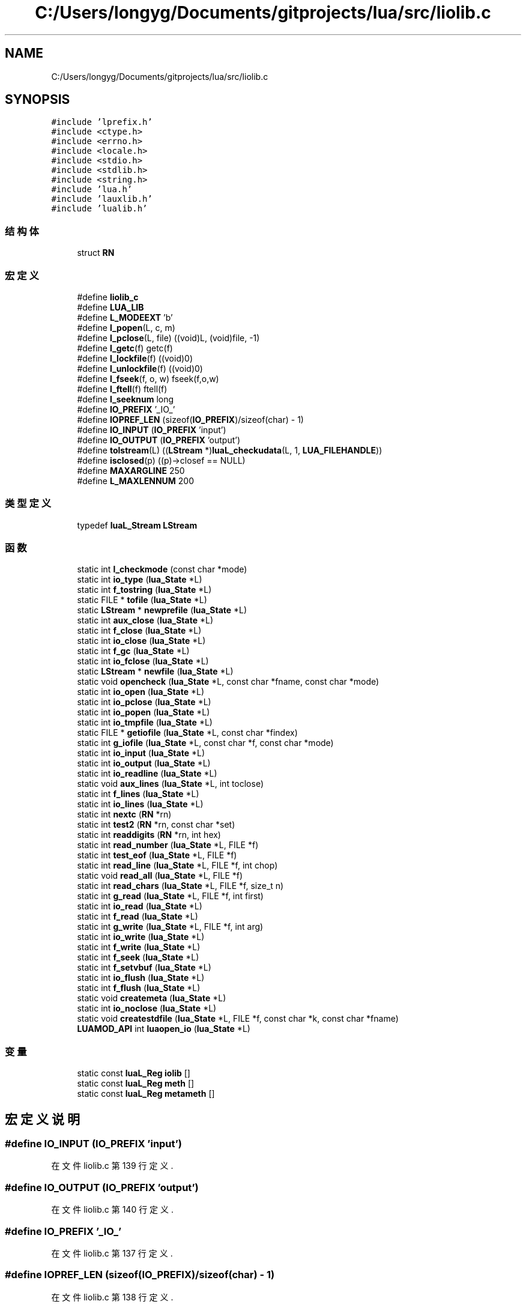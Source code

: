 .TH "C:/Users/longyg/Documents/gitprojects/lua/src/liolib.c" 3 "2020年 九月 9日 星期三" "Version 1.0" "Lua_Docmention" \" -*- nroff -*-
.ad l
.nh
.SH NAME
C:/Users/longyg/Documents/gitprojects/lua/src/liolib.c
.SH SYNOPSIS
.br
.PP
\fC#include 'lprefix\&.h'\fP
.br
\fC#include <ctype\&.h>\fP
.br
\fC#include <errno\&.h>\fP
.br
\fC#include <locale\&.h>\fP
.br
\fC#include <stdio\&.h>\fP
.br
\fC#include <stdlib\&.h>\fP
.br
\fC#include <string\&.h>\fP
.br
\fC#include 'lua\&.h'\fP
.br
\fC#include 'lauxlib\&.h'\fP
.br
\fC#include 'lualib\&.h'\fP
.br

.SS "结构体"

.in +1c
.ti -1c
.RI "struct \fBRN\fP"
.br
.in -1c
.SS "宏定义"

.in +1c
.ti -1c
.RI "#define \fBliolib_c\fP"
.br
.ti -1c
.RI "#define \fBLUA_LIB\fP"
.br
.ti -1c
.RI "#define \fBL_MODEEXT\fP   'b'"
.br
.ti -1c
.RI "#define \fBl_popen\fP(L,  c,  m)"
.br
.ti -1c
.RI "#define \fBl_pclose\fP(L,  file)   ((void)L, (void)file, \-1)"
.br
.ti -1c
.RI "#define \fBl_getc\fP(f)   getc(f)"
.br
.ti -1c
.RI "#define \fBl_lockfile\fP(f)   ((void)0)"
.br
.ti -1c
.RI "#define \fBl_unlockfile\fP(f)   ((void)0)"
.br
.ti -1c
.RI "#define \fBl_fseek\fP(f,  o,  w)   fseek(f,o,w)"
.br
.ti -1c
.RI "#define \fBl_ftell\fP(f)   ftell(f)"
.br
.ti -1c
.RI "#define \fBl_seeknum\fP   long"
.br
.ti -1c
.RI "#define \fBIO_PREFIX\fP   '_IO_'"
.br
.ti -1c
.RI "#define \fBIOPREF_LEN\fP   (sizeof(\fBIO_PREFIX\fP)/sizeof(char) \- 1)"
.br
.ti -1c
.RI "#define \fBIO_INPUT\fP   (\fBIO_PREFIX\fP 'input')"
.br
.ti -1c
.RI "#define \fBIO_OUTPUT\fP   (\fBIO_PREFIX\fP 'output')"
.br
.ti -1c
.RI "#define \fBtolstream\fP(L)   ((\fBLStream\fP *)\fBluaL_checkudata\fP(L, 1, \fBLUA_FILEHANDLE\fP))"
.br
.ti -1c
.RI "#define \fBisclosed\fP(p)   ((p)\->closef == NULL)"
.br
.ti -1c
.RI "#define \fBMAXARGLINE\fP   250"
.br
.ti -1c
.RI "#define \fBL_MAXLENNUM\fP   200"
.br
.in -1c
.SS "类型定义"

.in +1c
.ti -1c
.RI "typedef \fBluaL_Stream\fP \fBLStream\fP"
.br
.in -1c
.SS "函数"

.in +1c
.ti -1c
.RI "static int \fBl_checkmode\fP (const char *mode)"
.br
.ti -1c
.RI "static int \fBio_type\fP (\fBlua_State\fP *L)"
.br
.ti -1c
.RI "static int \fBf_tostring\fP (\fBlua_State\fP *L)"
.br
.ti -1c
.RI "static FILE * \fBtofile\fP (\fBlua_State\fP *L)"
.br
.ti -1c
.RI "static \fBLStream\fP * \fBnewprefile\fP (\fBlua_State\fP *L)"
.br
.ti -1c
.RI "static int \fBaux_close\fP (\fBlua_State\fP *L)"
.br
.ti -1c
.RI "static int \fBf_close\fP (\fBlua_State\fP *L)"
.br
.ti -1c
.RI "static int \fBio_close\fP (\fBlua_State\fP *L)"
.br
.ti -1c
.RI "static int \fBf_gc\fP (\fBlua_State\fP *L)"
.br
.ti -1c
.RI "static int \fBio_fclose\fP (\fBlua_State\fP *L)"
.br
.ti -1c
.RI "static \fBLStream\fP * \fBnewfile\fP (\fBlua_State\fP *L)"
.br
.ti -1c
.RI "static void \fBopencheck\fP (\fBlua_State\fP *L, const char *fname, const char *mode)"
.br
.ti -1c
.RI "static int \fBio_open\fP (\fBlua_State\fP *L)"
.br
.ti -1c
.RI "static int \fBio_pclose\fP (\fBlua_State\fP *L)"
.br
.ti -1c
.RI "static int \fBio_popen\fP (\fBlua_State\fP *L)"
.br
.ti -1c
.RI "static int \fBio_tmpfile\fP (\fBlua_State\fP *L)"
.br
.ti -1c
.RI "static FILE * \fBgetiofile\fP (\fBlua_State\fP *L, const char *findex)"
.br
.ti -1c
.RI "static int \fBg_iofile\fP (\fBlua_State\fP *L, const char *f, const char *mode)"
.br
.ti -1c
.RI "static int \fBio_input\fP (\fBlua_State\fP *L)"
.br
.ti -1c
.RI "static int \fBio_output\fP (\fBlua_State\fP *L)"
.br
.ti -1c
.RI "static int \fBio_readline\fP (\fBlua_State\fP *L)"
.br
.ti -1c
.RI "static void \fBaux_lines\fP (\fBlua_State\fP *L, int toclose)"
.br
.ti -1c
.RI "static int \fBf_lines\fP (\fBlua_State\fP *L)"
.br
.ti -1c
.RI "static int \fBio_lines\fP (\fBlua_State\fP *L)"
.br
.ti -1c
.RI "static int \fBnextc\fP (\fBRN\fP *rn)"
.br
.ti -1c
.RI "static int \fBtest2\fP (\fBRN\fP *rn, const char *set)"
.br
.ti -1c
.RI "static int \fBreaddigits\fP (\fBRN\fP *rn, int hex)"
.br
.ti -1c
.RI "static int \fBread_number\fP (\fBlua_State\fP *L, FILE *f)"
.br
.ti -1c
.RI "static int \fBtest_eof\fP (\fBlua_State\fP *L, FILE *f)"
.br
.ti -1c
.RI "static int \fBread_line\fP (\fBlua_State\fP *L, FILE *f, int chop)"
.br
.ti -1c
.RI "static void \fBread_all\fP (\fBlua_State\fP *L, FILE *f)"
.br
.ti -1c
.RI "static int \fBread_chars\fP (\fBlua_State\fP *L, FILE *f, size_t n)"
.br
.ti -1c
.RI "static int \fBg_read\fP (\fBlua_State\fP *L, FILE *f, int first)"
.br
.ti -1c
.RI "static int \fBio_read\fP (\fBlua_State\fP *L)"
.br
.ti -1c
.RI "static int \fBf_read\fP (\fBlua_State\fP *L)"
.br
.ti -1c
.RI "static int \fBg_write\fP (\fBlua_State\fP *L, FILE *f, int arg)"
.br
.ti -1c
.RI "static int \fBio_write\fP (\fBlua_State\fP *L)"
.br
.ti -1c
.RI "static int \fBf_write\fP (\fBlua_State\fP *L)"
.br
.ti -1c
.RI "static int \fBf_seek\fP (\fBlua_State\fP *L)"
.br
.ti -1c
.RI "static int \fBf_setvbuf\fP (\fBlua_State\fP *L)"
.br
.ti -1c
.RI "static int \fBio_flush\fP (\fBlua_State\fP *L)"
.br
.ti -1c
.RI "static int \fBf_flush\fP (\fBlua_State\fP *L)"
.br
.ti -1c
.RI "static void \fBcreatemeta\fP (\fBlua_State\fP *L)"
.br
.ti -1c
.RI "static int \fBio_noclose\fP (\fBlua_State\fP *L)"
.br
.ti -1c
.RI "static void \fBcreatestdfile\fP (\fBlua_State\fP *L, FILE *f, const char *k, const char *fname)"
.br
.ti -1c
.RI "\fBLUAMOD_API\fP int \fBluaopen_io\fP (\fBlua_State\fP *L)"
.br
.in -1c
.SS "变量"

.in +1c
.ti -1c
.RI "static const \fBluaL_Reg\fP \fBiolib\fP []"
.br
.ti -1c
.RI "static const \fBluaL_Reg\fP \fBmeth\fP []"
.br
.ti -1c
.RI "static const \fBluaL_Reg\fP \fBmetameth\fP []"
.br
.in -1c
.SH "宏定义说明"
.PP 
.SS "#define IO_INPUT   (\fBIO_PREFIX\fP 'input')"

.PP
在文件 liolib\&.c 第 139 行定义\&.
.SS "#define IO_OUTPUT   (\fBIO_PREFIX\fP 'output')"

.PP
在文件 liolib\&.c 第 140 行定义\&.
.SS "#define IO_PREFIX   '_IO_'"

.PP
在文件 liolib\&.c 第 137 行定义\&.
.SS "#define IOPREF_LEN   (sizeof(\fBIO_PREFIX\fP)/sizeof(char) \- 1)"

.PP
在文件 liolib\&.c 第 138 行定义\&.
.SS "#define isclosed(p)   ((p)\->closef == NULL)"

.PP
在文件 liolib\&.c 第 148 行定义\&.
.SS "#define l_fseek(f, o, w)   fseek(f,o,w)"

.PP
在文件 liolib\&.c 第 125 行定义\&.
.SS "#define l_ftell(f)   ftell(f)"

.PP
在文件 liolib\&.c 第 126 行定义\&.
.SS "#define l_getc(f)   getc(f)"

.PP
在文件 liolib\&.c 第 90 行定义\&.
.SS "#define l_lockfile(f)   ((void)0)"

.PP
在文件 liolib\&.c 第 91 行定义\&.
.SS "#define L_MAXLENNUM   200"

.PP
在文件 liolib\&.c 第 409 行定义\&.
.SS "#define L_MODEEXT   'b'"

.PP
在文件 liolib\&.c 第 36 行定义\&.
.SS "#define l_pclose(L, file)   ((void)L, (void)file, \-1)"

.PP
在文件 liolib\&.c 第 74 行定义\&.
.SS "#define l_popen(L, c, m)"
\fB值:\fP
.PP
.nf
      ((void)c, (void)m, \
      luaL_error(L, "'popen' not supported"), \
      (FILE*)0)
.fi
.PP
在文件 liolib\&.c 第 70 行定义\&.
.SS "#define l_seeknum   long"

.PP
在文件 liolib\&.c 第 127 行定义\&.
.SS "#define l_unlockfile(f)   ((void)0)"

.PP
在文件 liolib\&.c 第 92 行定义\&.
.SS "#define liolib_c"

.PP
在文件 liolib\&.c 第 7 行定义\&.
.SS "#define LUA_LIB"

.PP
在文件 liolib\&.c 第 8 行定义\&.
.SS "#define MAXARGLINE   250"

.PP
在文件 liolib\&.c 第 339 行定义\&.
.SS "#define tolstream(L)   ((\fBLStream\fP *)\fBluaL_checkudata\fP(L, 1, \fBLUA_FILEHANDLE\fP))"

.PP
在文件 liolib\&.c 第 146 行定义\&.
.SH "类型定义说明"
.PP 
.SS "typedef \fBluaL_Stream\fP \fBLStream\fP"

.PP
在文件 liolib\&.c 第 143 行定义\&.
.SH "函数说明"
.PP 
.SS "static int aux_close (\fBlua_State\fP * L)\fC [static]\fP"

.PP
在文件 liolib\&.c 第 202 行定义\&.
.SS "static void aux_lines (\fBlua_State\fP * L, int toclose)\fC [static]\fP"

.PP
在文件 liolib\&.c 第 350 行定义\&.
.SS "static void createmeta (\fBlua_State\fP * L)\fC [static]\fP"

.PP
在文件 liolib\&.c 第 770 行定义\&.
.SS "static void createstdfile (\fBlua_State\fP * L, FILE * f, const char * k, const char * fname)\fC [static]\fP"

.PP
在文件 liolib\&.c 第 792 行定义\&.
.SS "static int f_close (\fBlua_State\fP * L)\fC [static]\fP"

.PP
在文件 liolib\&.c 第 210 行定义\&.
.SS "static int f_flush (\fBlua_State\fP * L)\fC [static]\fP"

.PP
在文件 liolib\&.c 第 719 行定义\&.
.SS "static int f_gc (\fBlua_State\fP * L)\fC [static]\fP"

.PP
在文件 liolib\&.c 第 223 行定义\&.
.SS "static int f_lines (\fBlua_State\fP * L)\fC [static]\fP"

.PP
在文件 liolib\&.c 第 361 行定义\&.
.SS "static int f_read (\fBlua_State\fP * L)\fC [static]\fP"

.PP
在文件 liolib\&.c 第 608 行定义\&.
.SS "static int f_seek (\fBlua_State\fP * L)\fC [static]\fP"

.PP
在文件 liolib\&.c 第 683 行定义\&.
.SS "static int f_setvbuf (\fBlua_State\fP * L)\fC [static]\fP"

.PP
在文件 liolib\&.c 第 702 行定义\&.
.SS "static int f_tostring (\fBlua_State\fP * L)\fC [static]\fP"

.PP
在文件 liolib\&.c 第 165 行定义\&.
.SS "static int f_write (\fBlua_State\fP * L)\fC [static]\fP"

.PP
在文件 liolib\&.c 第 676 行定义\&.
.SS "static int g_iofile (\fBlua_State\fP * L, const char * f, const char * mode)\fC [static]\fP"

.PP
在文件 liolib\&.c 第 305 行定义\&.
.SS "static int g_read (\fBlua_State\fP * L, FILE * f, int first)\fC [static]\fP"

.PP
在文件 liolib\&.c 第 553 行定义\&.
.SS "static int g_write (\fBlua_State\fP * L, FILE * f, int arg)\fC [static]\fP"

.PP
在文件 liolib\&.c 第 647 行定义\&.
.SS "static FILE* getiofile (\fBlua_State\fP * L, const char * findex)\fC [static]\fP"

.PP
在文件 liolib\&.c 第 295 行定义\&.
.SS "static int io_close (\fBlua_State\fP * L)\fC [static]\fP"

.PP
在文件 liolib\&.c 第 216 行定义\&.
.SS "static int io_fclose (\fBlua_State\fP * L)\fC [static]\fP"

.PP
在文件 liolib\&.c 第 234 行定义\&.
.SS "static int io_flush (\fBlua_State\fP * L)\fC [static]\fP"

.PP
在文件 liolib\&.c 第 714 行定义\&.
.SS "static int io_input (\fBlua_State\fP * L)\fC [static]\fP"

.PP
在文件 liolib\&.c 第 322 行定义\&.
.SS "static int io_lines (\fBlua_State\fP * L)\fC [static]\fP"

.PP
在文件 liolib\&.c 第 373 行定义\&.
.SS "static int io_noclose (\fBlua_State\fP * L)\fC [static]\fP"

.PP
在文件 liolib\&.c 第 783 行定义\&.
.SS "static int io_open (\fBlua_State\fP * L)\fC [static]\fP"

.PP
在文件 liolib\&.c 第 257 行定义\&.
.SS "static int io_output (\fBlua_State\fP * L)\fC [static]\fP"

.PP
在文件 liolib\&.c 第 327 行定义\&.
.SS "static int io_pclose (\fBlua_State\fP * L)\fC [static]\fP"

.PP
在文件 liolib\&.c 第 271 行定义\&.
.SS "static int io_popen (\fBlua_State\fP * L)\fC [static]\fP"

.PP
在文件 liolib\&.c 第 278 行定义\&.
.SS "static int io_read (\fBlua_State\fP * L)\fC [static]\fP"

.PP
在文件 liolib\&.c 第 603 行定义\&.
.SS "static int io_readline (\fBlua_State\fP * L)\fC [static]\fP"

.PP
在文件 liolib\&.c 第 616 行定义\&.
.SS "static int io_tmpfile (\fBlua_State\fP * L)\fC [static]\fP"

.PP
在文件 liolib\&.c 第 288 行定义\&.
.SS "static int io_type (\fBlua_State\fP * L)\fC [static]\fP"

.PP
在文件 liolib\&.c 第 151 行定义\&.
.SS "static int io_write (\fBlua_State\fP * L)\fC [static]\fP"

.PP
在文件 liolib\&.c 第 671 行定义\&.
.SS "static int l_checkmode (const char * mode)\fC [static]\fP"

.PP
在文件 liolib\&.c 第 40 行定义\&.
.SS "\fBLUAMOD_API\fP int luaopen_io (\fBlua_State\fP * L)"

.PP
在文件 liolib\&.c 第 805 行定义\&.
.SS "static \fBLStream\fP* newfile (\fBlua_State\fP * L)\fC [static]\fP"

.PP
在文件 liolib\&.c 第 241 行定义\&.
.SS "static \fBLStream\fP* newprefile (\fBlua_State\fP * L)\fC [static]\fP"

.PP
在文件 liolib\&.c 第 189 行定义\&.
.SS "static int nextc (\fBRN\fP * rn)\fC [static]\fP"

.PP
在文件 liolib\&.c 第 425 行定义\&.
.SS "static void opencheck (\fBlua_State\fP * L, const char * fname, const char * mode)\fC [static]\fP"

.PP
在文件 liolib\&.c 第 249 行定义\&.
.SS "static void read_all (\fBlua_State\fP * L, FILE * f)\fC [static]\fP"

.PP
在文件 liolib\&.c 第 527 行定义\&.
.SS "static int read_chars (\fBlua_State\fP * L, FILE * f, size_t n)\fC [static]\fP"

.PP
在文件 liolib\&.c 第 540 行定义\&.
.SS "static int read_line (\fBlua_State\fP * L, FILE * f, int chop)\fC [static]\fP"

.PP
在文件 liolib\&.c 第 506 行定义\&.
.SS "static int read_number (\fBlua_State\fP * L, FILE * f)\fC [static]\fP"

.PP
在文件 liolib\&.c 第 464 行定义\&.
.SS "static int readdigits (\fBRN\fP * rn, int hex)\fC [static]\fP"

.PP
在文件 liolib\&.c 第 451 行定义\&.
.SS "static int test2 (\fBRN\fP * rn, const char * set)\fC [static]\fP"

.PP
在文件 liolib\&.c 第 441 行定义\&.
.SS "static int test_eof (\fBlua_State\fP * L, FILE * f)\fC [static]\fP"

.PP
在文件 liolib\&.c 第 498 行定义\&.
.SS "static FILE* tofile (\fBlua_State\fP * L)\fC [static]\fP"

.PP
在文件 liolib\&.c 第 175 行定义\&.
.SH "变量说明"
.PP 
.SS "const \fBluaL_Reg\fP iolib[]\fC [static]\fP"
\fB初始值:\fP
.PP
.nf
= {
  {"close", io_close},
  {"flush", io_flush},
  {"input", io_input},
  {"lines", io_lines},
  {"open", io_open},
  {"output", io_output},
  {"popen", io_popen},
  {"read", io_read},
  {"tmpfile", io_tmpfile},
  {"type", io_type},
  {"write", io_write},
  {NULL, NULL}
}
.fi
.PP
在文件 liolib\&.c 第 727 行定义\&.
.SS "const \fBluaL_Reg\fP metameth[]\fC [static]\fP"
\fB初始值:\fP
.PP
.nf
= {
  {"__index", NULL},  
  {"__gc", f_gc},
  {"__close", f_gc},
  {"__tostring", f_tostring},
  {NULL, NULL}
}
.fi
.PP
在文件 liolib\&.c 第 761 行定义\&.
.SS "const \fBluaL_Reg\fP meth[]\fC [static]\fP"
\fB初始值:\fP
.PP
.nf
= {
  {"read", f_read},
  {"write", f_write},
  {"lines", f_lines},
  {"flush", f_flush},
  {"seek", f_seek},
  {"close", f_close},
  {"setvbuf", f_setvbuf},
  {NULL, NULL}
}
.fi
.PP
在文件 liolib\&.c 第 746 行定义\&.
.SH "作者"
.PP 
由 Doyxgen 通过分析 Lua_Docmention 的 源代码自动生成\&.
